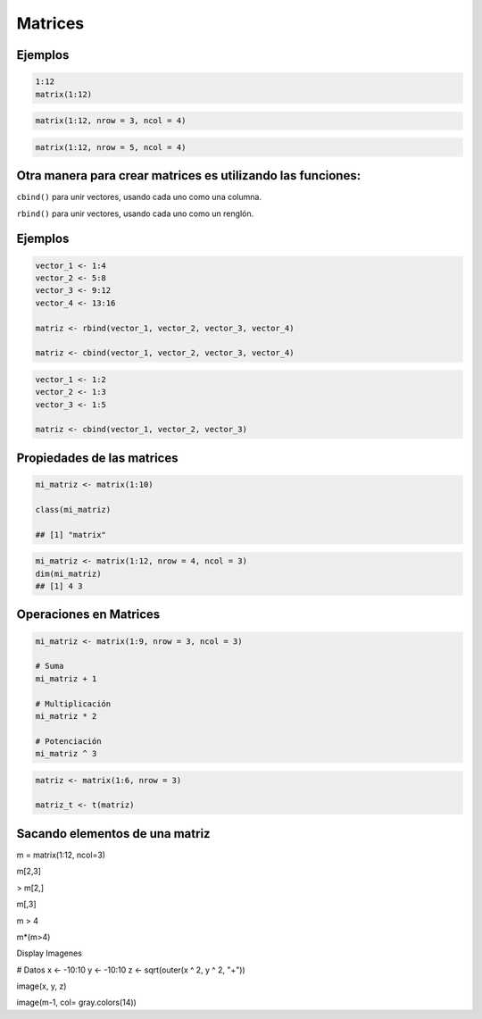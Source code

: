 Matrices
========

.. image:: matrices.png

Ejemplos
--------

.. code:: Bash

   1:12
   matrix(1:12)

.. code:: Bash

   matrix(1:12, nrow = 3, ncol = 4)

.. code:: Bash
 
   matrix(1:12, nrow = 5, ncol = 4)

Otra manera para crear matrices es utilizando las  funciones:
-------------------------------------------------------------

``cbind()`` para unir vectores, usando cada uno como una columna.

``rbind()`` para unir vectores, usando cada uno como un renglón.

Ejemplos
--------

.. code:: Bash

   vector_1 <- 1:4
   vector_2 <- 5:8
   vector_3 <- 9:12
   vector_4 <- 13:16

   matriz <- rbind(vector_1, vector_2, vector_3, vector_4)

   matriz <- cbind(vector_1, vector_2, vector_3, vector_4)

.. code:: Bash

   vector_1 <- 1:2
   vector_2 <- 1:3
   vector_3 <- 1:5

   matriz <- cbind(vector_1, vector_2, vector_3)

Propiedades de las matrices
----------------------------

.. code:: Bash

   mi_matriz <- matrix(1:10)

   class(mi_matriz)

   ## [1] "matrix"

.. code:: Bash

   mi_matriz <- matrix(1:12, nrow = 4, ncol = 3)
   dim(mi_matriz)
   ## [1] 4 3

Operaciones en Matrices
-----------------------

.. code:: Bash

    mi_matriz <- matrix(1:9, nrow = 3, ncol = 3)

    # Suma
    mi_matriz + 1

    # Multiplicación
    mi_matriz * 2

    # Potenciación
    mi_matriz ^ 3

.. code:: Bash

   matriz <- matrix(1:6, nrow = 3)

   matriz_t <- t(matriz)


Sacando elementos de una matriz
-------------------------------

m = matrix(1:12, ncol=3)

m[2,3]

> m[2,]

m[,3]

m > 4

m*(m>4)

Display Imagenes

# Datos
x <- -10:10
y <- -10:10
z <- sqrt(outer(x ^ 2, y ^ 2, "+"))

image(x, y, z)

image(m-1, col= gray.colors(14))




